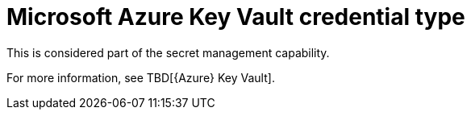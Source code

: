 [id="ref-controller-credential-azure-key"]

= Microsoft Azure Key Vault credential type

This is considered part of the secret management capability. 

For more information, see TBD[{Azure} Key Vault].